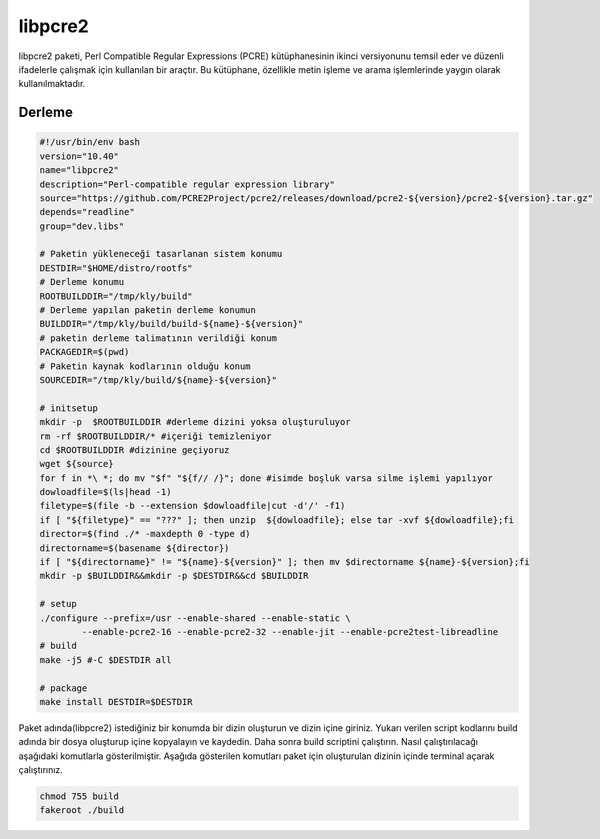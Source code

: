 libpcre2
++++++++

libpcre2 paketi, Perl Compatible Regular Expressions (PCRE) kütüphanesinin ikinci versiyonunu temsil eder ve düzenli ifadelerle çalışmak için kullanılan bir araçtır. Bu kütüphane, özellikle metin işleme ve arama işlemlerinde yaygın olarak kullanılmaktadır.

Derleme
--------

.. code-block:: shell
	
	#!/usr/bin/env bash
	version="10.40"
	name="libpcre2"
	description="Perl-compatible regular expression library"
	source="https://github.com/PCRE2Project/pcre2/releases/download/pcre2-${version}/pcre2-${version}.tar.gz"
	depends="readline"
	group="dev.libs"
		
	# Paketin yükleneceği tasarlanan sistem konumu
	DESTDIR="$HOME/distro/rootfs"
	# Derleme konumu
	ROOTBUILDDIR="/tmp/kly/build"
	# Derleme yapılan paketin derleme konumun
	BUILDDIR="/tmp/kly/build/build-${name}-${version}" 
	# paketin derleme talimatının verildiği konum
	PACKAGEDIR=$(pwd) 
	# Paketin kaynak kodlarının olduğu konum
	SOURCEDIR="/tmp/kly/build/${name}-${version}" 

	# initsetup
	mkdir -p  $ROOTBUILDDIR #derleme dizini yoksa oluşturuluyor
	rm -rf $ROOTBUILDDIR/* #içeriği temizleniyor
	cd $ROOTBUILDDIR #dizinine geçiyoruz
	wget ${source}
	for f in *\ *; do mv "$f" "${f// /}"; done #isimde boşluk varsa silme işlemi yapılıyor
	dowloadfile=$(ls|head -1)
	filetype=$(file -b --extension $dowloadfile|cut -d'/' -f1)
	if [ "${filetype}" == "???" ]; then unzip  ${dowloadfile}; else tar -xvf ${dowloadfile};fi
	director=$(find ./* -maxdepth 0 -type d)
	directorname=$(basename ${director})
	if [ "${directorname}" != "${name}-${version}" ]; then mv $directorname ${name}-${version};fi
	mkdir -p $BUILDDIR&&mkdir -p $DESTDIR&&cd $BUILDDIR
	
	# setup
	./configure --prefix=/usr --enable-shared --enable-static \
		--enable-pcre2-16 --enable-pcre2-32 --enable-jit --enable-pcre2test-libreadline 
	# build
	make -j5 #-C $DESTDIR all
	
	# package
	make install DESTDIR=$DESTDIR
	
Paket adında(libpcre2) istediğiniz bir konumda bir dizin oluşturun ve dizin içine giriniz. Yukarı verilen script kodlarını build adında bir dosya oluşturup içine kopyalayın ve kaydedin. Daha sonra build scriptini çalıştırın. Nasıl çalıştırılacağı aşağıdaki komutlarla gösterilmiştir. Aşağıda gösterilen komutları paket için oluşturulan dizinin içinde terminal açarak çalıştırınız.


.. code-block:: shell
	
	chmod 755 build
	fakeroot ./build
  
.. raw:: pdf

   PageBreak



